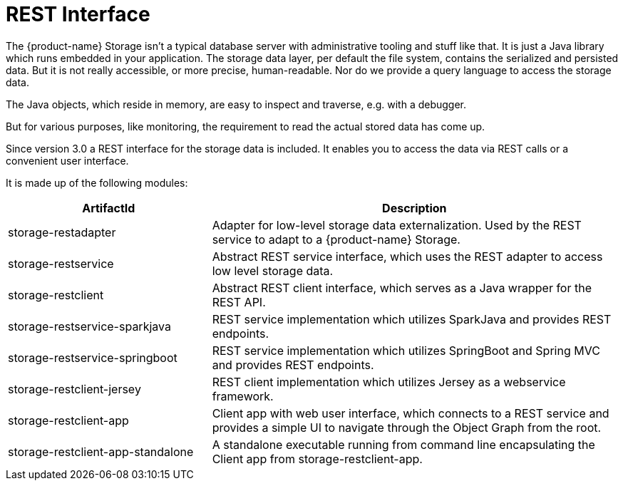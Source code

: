 = REST Interface

The {product-name} Storage isn't a typical database server with administrative tooling and stuff like that.
It is just a Java library which runs embedded in your application.
The storage data layer, per default the file system, contains the serialized and persisted data.
But it is not really accessible, or more precise, human-readable.
Nor do we provide a query language to access the storage data.

The Java objects, which reside in memory, are easy to inspect and traverse, e.g. with a debugger.

But for various purposes, like monitoring, the requirement to read the actual stored data has come up.

Since version 3.0 a REST interface for the storage data is included.
It enables you to access the data via REST calls or a convenient user interface.

It is made up of the following modules:

[options="header",cols="1,2"]
|===
|ArtifactId 
|Description
//-------------
|storage-restadapter
|Adapter for low-level storage data externalization. Used by the REST service to adapt to a {product-name} Storage.

|storage-restservice
|Abstract REST service interface, which uses the REST adapter to access low level storage data.

|storage-restclient
|Abstract REST client interface, which serves as a Java wrapper for the REST API.

|storage-restservice-sparkjava
|REST service implementation which utilizes SparkJava and provides REST endpoints.

|storage-restservice-springboot
|REST service implementation which utilizes SpringBoot and Spring MVC and provides REST endpoints.

|storage-restclient-jersey
|REST client implementation which utilizes Jersey as a webservice framework.

|storage-restclient-app
|Client app with web user interface, which connects to a REST service and provides a simple UI to navigate through the Object Graph from the root.

|storage-restclient-app-standalone
|A standalone executable running from command line encapsulating the Client app from storage-restclient-app.
|===
